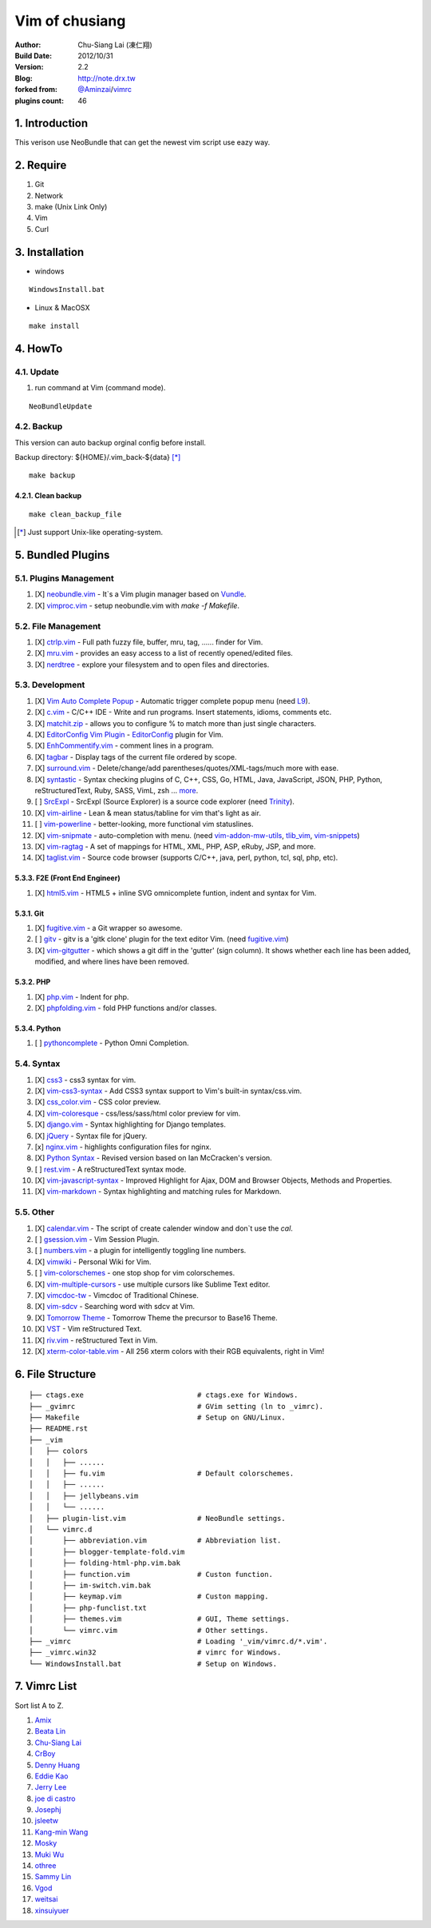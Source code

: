 ================
Vim of chusiang
================

:Author:
    Chu-Siang Lai (凍仁翔)
:Build Date:
    2012/10/31
:Version:
    2.2
:Blog:
    `<http://note.drx.tw>`_
:forked from:
    `@Aminzai <https://github.com/aminzai>`_/`vimrc <https://github.com/aminzai/vimrc>`_
:plugins count:
    46

.. image:: https://lh6.googleusercontent.com/-jkam53cqxyk/Uo95ykP0eVI/AAAAAAAAWl4/ypRPFV90ul0/s800/2013-11-22-vim-chusiang.png
   :width: 720 px
   :height: 425 px
   :scale: 100

1. Introduction
========================================

This verison use NeoBundle that can get the newest vim script use eazy way.

2. Require
========================================

#. Git
#. Network
#. make (Unix Link Only)
#. Vim
#. Curl

3. Installation
========================================

- windows

::

    WindowsInstall.bat

- Linux & MacOSX

::
    
    make install

4. HowTo
========================================

4.1. Update
----------------------------------------

#. run command at Vim (command mode).

::
    
    NeoBundleUpdate

.. #. use make, $make update [*]_\

4.2. Backup
----------------------------------------

This version can auto backup orginal config before install.

Backup directory: ${HOME}/.vim_back-${data} [*]_\

::

    make backup

4.2.1. Clean backup 
~~~~~~~~~~~~~~~~~~~~~~~~~~~~~~~~~~~~~~~~

::

    make clean_backup_file

.. [*] Just support Unix-like operating-system.

5. Bundled Plugins
========================================

5.1. Plugins Management
----------------------------------------

#. [X] `neobundle.vim <https://github.com/Shougo/neobundle.vim>`_
   - It`s a Vim plugin manager based on `Vundle <https://github.com/gmarik/vundle>`_.
#. [X] `vimproc.vim <https://github.com/Shougo/vimproc.vim>`_
   - setup neobundle.vim with *make -f Makefile*.

5.2. File Management
----------------------------------------

#. [X] `ctrlp.vim <https://github.com/kien/ctrlp.vim>`_
   - Full path fuzzy file, buffer, mru, tag, ...... finder for Vim.
#. [X] `mru.vim <https://github.com/vim-scripts/mru.vim>`_
   - provides an easy access to a list of recently opened/edited files.
#. [X] `nerdtree <https://github.com/scrooloose/nerdtree>`_
   - explore your filesystem and to open files and directories.

5.3. Development
----------------------------------------

#. [X] `Vim Auto Complete Popup <https://github.com/othree/vim-autocomplpop>`_
   - Automatic trigger complete popup menu (need `L9 <https://github.com/vim-scripts/L9>`_).
#. [X] `c.vim <http://www.vim.org/scripts/script.php?script_id=213>`_
   - C/C++ IDE - Write and run programs. Insert statements, idioms, comments etc.
#. [X] `matchit.zip <https://github.com/vim-scripts/matchit.zip>`_
   - allows you to configure % to match more than just single characters.
#. [X] `EditorConfig Vim Plugin <https://github.com/editorconfig/editorconfig-vim>`_
   - `EditorConfig <http://editorconfig.org/>`_ plugin for Vim.
#. [X] `EnhCommentify.vim <http://www.vim.org/scripts/script.php?script_id=23>`_
   - comment lines in a program.
#. [X] `tagbar <https://github.com/majutsushi/tagbar>`_ 
   - Display tags of the current file ordered by scope.
#. [X] `surround.vim <https://github.com/tpope/vim-surround>`_
   - Delete/change/add parentheses/quotes/XML-tags/much more with ease.
#. [X] `syntastic <https://github.com/scrooloose/syntastic>`_
   - Syntax checking plugins of C, C++, CSS, Go, HTML, Java, JavaScript, JSON, PHP, Python, reStructuredText, Ruby, SASS, VimL, zsh ... `more <https://github.com/scrooloose/syntastic#introduction>`_.
#. [ ] `SrcExpl <https://github.com/wesleyche/SrcExpl>`_
   - SrcExpl (Source Explorer) is a source code explorer (need `Trinity <https://github.com/wesleyche/Trinity>`_).
#. [X] `vim-airline <https://github.com/bling/vim-airline>`_
   - Lean & mean status/tabline for vim that's light as air.
#. [ ] `vim-powerline <https://github.com/Lokaltog/vim-powerline>`_
   - better-looking, more functional vim statuslines.
#. [X] `vim-snipmate <https://github.com/garbas/vim-snipmate>`_
   - auto-completion with menu. (need `vim-addon-mw-utils <https://github.com/MarcWeber/vim-addon-mw-utils>`_, `tlib_vim <https://github.com/tomtom/tlib_vim>`_, `vim-snippets <https://github.com/honza/vim-snippets>`_)
#. [X] `vim-ragtag <https://github.com/tpope/vim-ragtag>`_
   - A set of mappings for HTML, XML, PHP, ASP, eRuby, JSP, and more.
#. [X] `taglist.vim <https://github.com/vim-scripts/taglist.vim>`_
   - Source code browser (supports C/C++, java, perl, python, tcl, sql, php, etc).

5.3.3. F2E (Front End Engineer)
~~~~~~~~~~~~~~~~~~~~~~~~~~~~~~~~~~~~~~~~

#. [X] `html5.vim <https://github.com/othree/html5.vim>`_
   - HTML5 + inline SVG omnicomplete funtion, indent and syntax for Vim.

5.3.1. Git
~~~~~~~~~~~~~~~~~~~~~~~~~~~~~~~~~~~~~~~~

#. [X] `fugitive.vim <https://github.com/tpope/vim-fugitive>`_
   - a Git wrapper so awesome.
#. [ ] `gitv <https://github.com/gregsexton/gitv>`_
   - gitv is a 'gitk clone' plugin for the text editor Vim. (need `fugitive.vim <https://github.com/tpope/vim-fugitive>`_)
#. [X] `vim-gitgutter <https://github.com/airblade/vim-gitgutter>`_
   - which shows a git diff in the 'gutter' (sign column). It shows whether each line has been added, modified, and where lines have been removed.

5.3.2. PHP
~~~~~~~~~~~~~~~~~~~~~~~~~~~~~~~~~~~~~~~~

#. [X] `php.vim <http://www.vim.org/scripts/script.php?script_id=346>`_ 
   - Indent for php.
#. [X] `phpfolding.vim <https://github.com/vim-scripts/phpfolding.vim>`_
   - fold PHP functions and/or classes.

5.3.4. Python
~~~~~~~~~~~~~~~~~~~~~~~~~~~~~~~~~~~~~~~~

#. [ ] `pythoncomplete <https://github.com/vim-scripts/pythoncomplete>`_
   - Python Omni Completion.

5.4. Syntax
----------------------------------------

#. [X] `css3 <https://github.com/vim-scripts/css3>`_
   - css3 syntax for vim.
#. [X] `vim-css3-syntax <https://github.com/hail2u/vim-css3-syntax>`_
   - Add CSS3 syntax support to Vim's built-in syntax/css.vim.
#. [X] `css_color.vim <http://www.vim.org/scripts/script.php?script_id=2150>`_
   - CSS color preview.
#. [X] `vim-coloresque <https://github.com/gorodinskiy/vim-coloresque>`_
   - css/less/sass/html color preview for vim.
#. [X] `django.vim <https://github.com/jgb/django.vim>`_
   - Syntax highlighting for Django templates.
#. [X] `jQuery <http://www.vim.org/scripts/script.php?script_id=2416>`_
   - Syntax file for jQuery.
#. [x] `nginx.vim <https://github.com/vim-scripts/nginx.vim>`_
   - highlights configuration files for nginx.
#. [X] `Python Syntax <http://www.vim.org/scripts/script.php?script_id=3782>`_ 
   - Revised version based on Ian McCracken's version.
#. [ ] `rest.vim <http://www.vim.org/scripts/script.php?script_id=973>`_ 
   - A reStructuredText syntax mode.
#. [X] `vim-javascript-syntax <https://github.com/othree/vim-javascript-syntax>`_
   - Improved Highlight for Ajax, DOM and Browser Objects, Methods and Properties.
#. [X] `vim-markdown <https://github.com/plasticboy/vim-markdown>`_ 
   - Syntax highlighting and matching rules for Markdown.

5.5. Other
----------------------------------------

#. [X] `calendar.vim <https://github.com/vim-scripts/calendar.vim>`_
   - The script of create calender window and don`t use the `cal`.
#. [ ] `gsession.vim <https://github.com/c9s/gsession.vim>`_
   - Vim Session Plugin.
#. [ ] `numbers.vim <https://github.com/myusuf3/numbers.vim>`_
   -  a plugin for intelligently toggling line numbers.
#. [X] `vimwiki <http://code.google.com/p/vimwiki/>`_ 
   - Personal Wiki for Vim.
#. [ ] `vim-colorschemes <https://github.com/flazz/vim-colorschemes>`_
   - one stop shop for vim colorschemes.
#. [X] `vim-multiple-cursors <https://github.com/terryma/vim-multiple-cursors>`_
   - use multiple cursors like Sublime Text editor.
#. [X] `vimcdoc-tw <https://github.com/chusiang/vimcdoc-tw>`_ 
   - Vimcdoc of Traditional Chinese.
#. [X] `vim-sdcv <https://github.com/chusiang/vim-sdcv>`_ 
   - Searching word with sdcv at Vim.
#. [X] `Tomorrow Theme <https://github.com/chriskempson/tomorrow-theme>`_
   - Tomorrow Theme the precursor to Base16 Theme.
#. [X] `VST <https://github.com/vim-scripts/vst>`_ 
   - Vim reStructured Text.
#. [X] `riv.vim <https://github.com/Rykka/riv.vim>`_
   - reStructured Text in Vim.
#. [X] `xterm-color-table.vim <https://github.com/guns/xterm-color-table.vim>`_
   - All 256 xterm colors with their RGB equivalents, right in Vim!

6. File Structure
========================================

::

    ├── ctags.exe                           # ctags.exe for Windows.
    ├── _gvimrc                             # GVim setting (ln to _vimrc).
    ├── Makefile                            # Setup on GNU/Linux.
    ├── README.rst
    ├── _vim
    │   ├── colors
    │   │   ├── ......
    │   │   ├── fu.vim                      # Default colorschemes.
    │   │   ├── ......
    │   │   ├── jellybeans.vim
    │   │   └── ......
    │   ├── plugin-list.vim                 # NeoBundle settings.
    │   └── vimrc.d
    │       ├── abbreviation.vim            # Abbreviation list.
    │       ├── blogger-template-fold.vim
    │       ├── folding-html-php.vim.bak
    │       ├── function.vim                # Custon function.
    │       ├── im-switch.vim.bak
    │       ├── keymap.vim                  # Custon mapping.
    │       ├── php-funclist.txt
    │       ├── themes.vim                  # GUI, Theme settings.
    │       └── vimrc.vim                   # Other settings.
    ├── _vimrc                              # Loading '_vim/vimrc.d/*.vim'.
    ├── _vimrc.win32                        # vimrc for Windows.
    └── WindowsInstall.bat                  # Setup on Windows. 

7. Vimrc List
========================================

Sort list A to Z.

#. `Amix <https://github.com/amix/vimrc>`_
#. `Beata Lin <https://github.com/beata/vimrc>`_
#. `Chu-Siang Lai <https://github.com/chusiang/vimrc>`_
#. `CrBoy <https://github.com/crboy/vimrc>`_
#. `Denny Huang <https://github.com/denny0223/.vim>`_
#. `Eddie Kao <https://github.com/kaochenlong/eddie-vim>`_
#. `Jerry Lee <https://github.com/akitaonrails/vimfiles>`_
#. `joe di castro <https://github.com/joedicastro/dotfiles/tree/master/vim>`_
#. `Josephj <https://github.com/josephj/vimrc>`_
#. `jsleetw <https://github.com/jsleetw/MyDotFiles/tree/master/.vim>`_
#. `Kang-min Wang <https://github.com/aminzai/vimrc>`_
#. `Mosky <https://github.com/moskytw/mosky.vim>`_
#. `Muki Wu <https://github.com/mukiwu/vim-setting>`_
#. `othree <https://github.com/othree/rc/blob/master/home/.vimrc>`_
#. `Sammy Lin <https://github.com/SammyLin/vimrc>`_
#. `Vgod <https://github.com/vgod/vimrc>`_
#. `weitsai <https://github.com/weitsai/vim>`_
#. `xinsuiyuer <https://github.com/xinsuiyuer/.vimrc>`_
